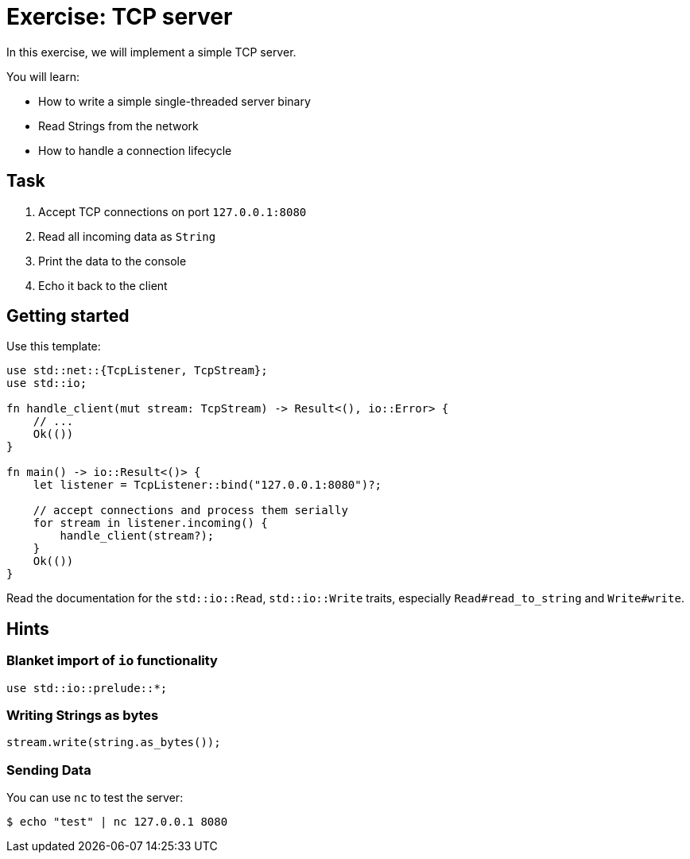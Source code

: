 = Exercise: TCP server
:icons: font
:source-highlighter: pygments
:pygments-style: borland

:source-language: rust

In this exercise, we will implement a simple TCP server.

You will learn:

* How to write a simple single-threaded server binary
* Read Strings from the network
* How to handle a connection lifecycle

== Task

1. Accept TCP connections on port `127.0.0.1:8080`
2. Read all incoming data as `String`
3. Print the data to the console
4. Echo it back to the client

== Getting started

Use this template:

[source,rust]
----
use std::net::{TcpListener, TcpStream};
use std::io;

fn handle_client(mut stream: TcpStream) -> Result<(), io::Error> {
    // ...
    Ok(())
}

fn main() -> io::Result<()> {
    let listener = TcpListener::bind("127.0.0.1:8080")?;

    // accept connections and process them serially
    for stream in listener.incoming() {
        handle_client(stream?);
    }
    Ok(())
}
----

Read the documentation for the `std::io::Read`, `std::io::Write` traits,
especially `Read#read_to_string` and `Write#write`.

== Hints

=== Blanket import of `io` functionality

[source,rust]
----
use std::io::prelude::*;
----

=== Writing Strings as bytes

[source,rust]
----
stream.write(string.as_bytes());
----

=== Sending Data

You can use `nc` to test the server:

[source]
----
$ echo "test" | nc 127.0.0.1 8080
----
